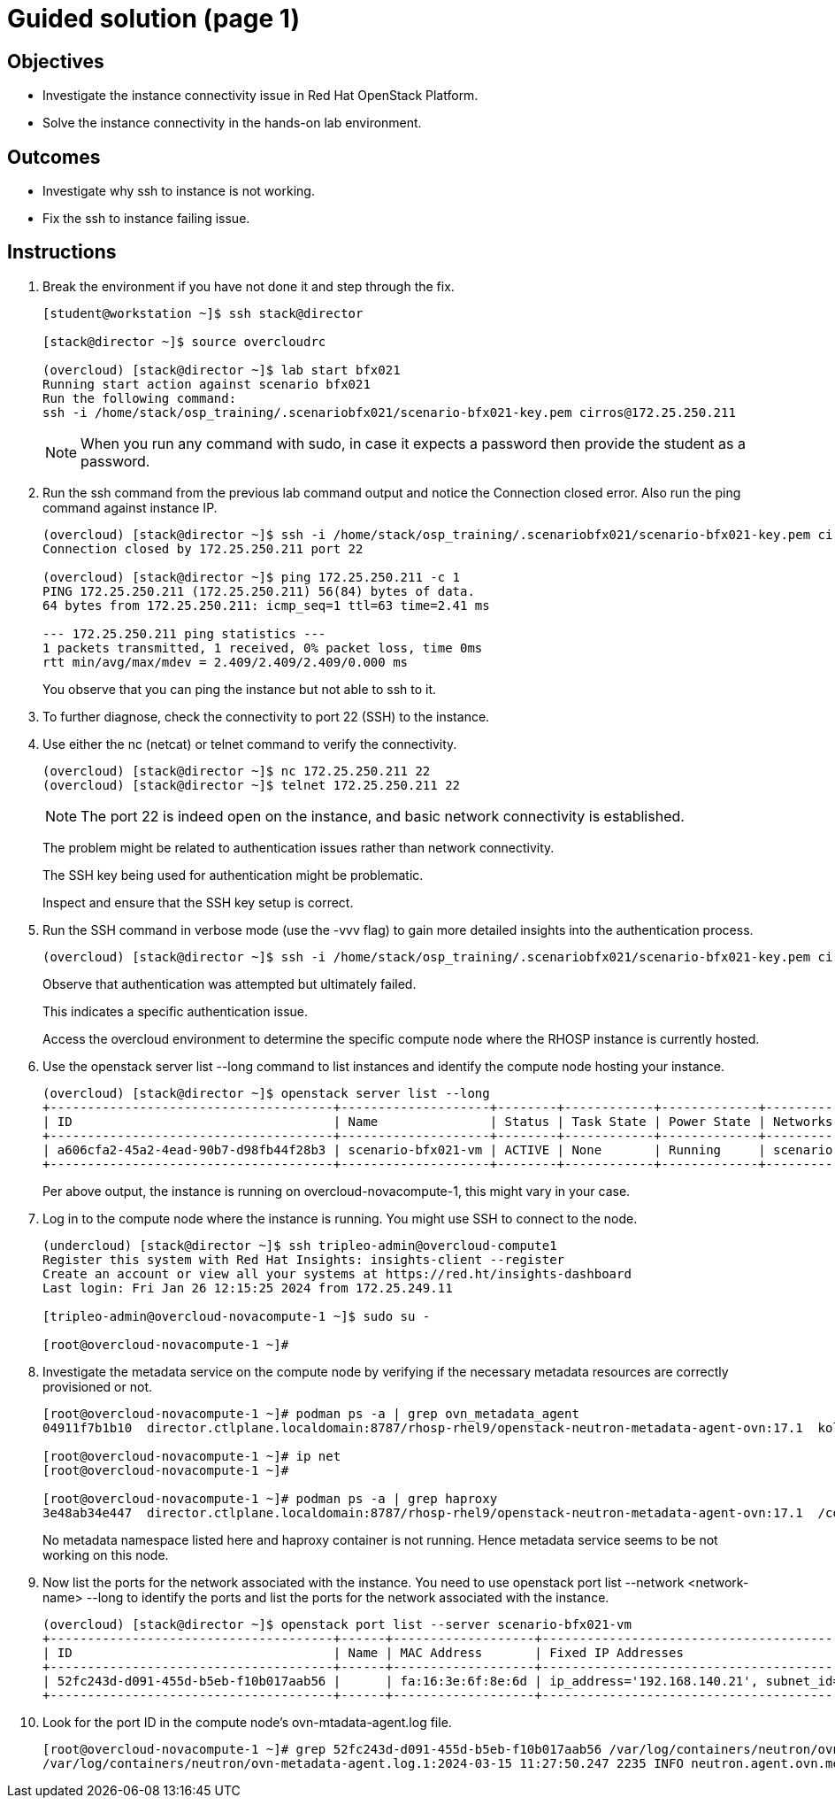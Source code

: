 = Guided solution (page 1)

== Objectives
* Investigate the instance connectivity issue in Red Hat OpenStack Platform.
* Solve the instance connectivity in the hands-on lab environment.

== Outcomes
* Investigate why ssh to instance is not working.
* Fix the ssh to instance failing issue.

== Instructions

1. Break the environment if you have not done it and step through the fix.
+
----
[student@workstation ~]$ ssh stack@director

[stack@director ~]$ source overcloudrc

(overcloud) [stack@director ~]$ lab start bfx021
Running start action against scenario bfx021
Run the following command:
ssh -i /home/stack/osp_training/.scenariobfx021/scenario-bfx021-key.pem cirros@172.25.250.211
----
+
[NOTE]
====
When you run any command with sudo, in case it expects a password then provide the student as a password.
====


2. Run the ssh command from the previous lab command output and notice the Connection closed error. Also run the ping command against instance IP.
+
----
(overcloud) [stack@director ~]$ ssh -i /home/stack/osp_training/.scenariobfx021/scenario-bfx021-key.pem cirros@172.25.250.211
Connection closed by 172.25.250.211 port 22

(overcloud) [stack@director ~]$ ping 172.25.250.211 -c 1
PING 172.25.250.211 (172.25.250.211) 56(84) bytes of data.
64 bytes from 172.25.250.211: icmp_seq=1 ttl=63 time=2.41 ms

--- 172.25.250.211 ping statistics ---
1 packets transmitted, 1 received, 0% packet loss, time 0ms
rtt min/avg/max/mdev = 2.409/2.409/2.409/0.000 ms
----
+
You observe that you can ping the instance but not able to ssh to it.


3. To further diagnose, check the connectivity to port 22 (SSH) to the instance.


4. Use either the nc (netcat) or telnet command to verify the connectivity.
+
----
(overcloud) [stack@director ~]$ nc 172.25.250.211 22
(overcloud) [stack@director ~]$ telnet 172.25.250.211 22
----
+
[NOTE]
====
The port 22 is indeed open on the instance, and basic network connectivity is established.
====
+
The problem might be related to authentication issues rather than network connectivity.
+
The SSH key being used for authentication might be problematic.
+
Inspect and ensure that the SSH key setup is correct.


5. Run the SSH command in verbose mode (use the -vvv flag) to gain more detailed insights into the authentication process.
+
----
(overcloud) [stack@director ~]$ ssh -i /home/stack/osp_training/.scenariobfx021/scenario-bfx021-key.pem cirros@172.25.250.211 -vvv
----
+
Observe that authentication was attempted but ultimately failed. 
+
This indicates a specific authentication issue. 
+
Access the overcloud environment to determine the specific compute node where the RHOSP instance is currently hosted.


6. Use the openstack server list --long command to list instances and identify the compute node hosting your instance.
+
----
(overcloud) [stack@director ~]$ openstack server list --long
+--------------------------------------+--------------------+--------+------------+-------------+--------------------------------------------------------+---------------------+--------------------------------------+-------------+--------------------------------------+-------------------+-------------------------------------+------------+
| ID                                   | Name               | Status | Task State | Power State | Networks                                               | Image Name          | Image ID                             | Flavor Name | Flavor ID                            | Availability Zone | Host                                | Properties |
+--------------------------------------+--------------------+--------+------------+-------------+--------------------------------------------------------+---------------------+--------------------------------------+-------------+--------------------------------------+-------------------+-------------------------------------+------------+
| a606cfa2-45a2-4ead-90b7-d98fb44f28b3 | scenario-bfx021-vm | ACTIVE | None       | Running     | scenario-bfx021-network=172.25.250.211, 192.168.140.21 | cirros-0.5.2-x86_64 | 62cde336-52ed-47cd-93bb-27b3b5fa8836 | m1.medium   | 9c943b58-2bc7-44d4-a187-a915958a7091 | nova              | overcloud-novacompute-1.localdomain |            |
+--------------------------------------+--------------------+--------+------------+-------------+--------------------------------------------------------+---------------------+--------------------------------------+-------------+--------------------------------------+-------------------+-------------------------------------+------------+
----
+
Per above output, the instance is running on overcloud-novacompute-1, this might vary in your case.


7. Log in to the compute node where the instance is running. You might use SSH to connect to the node.
+
----
(undercloud) [stack@director ~]$ ssh tripleo-admin@overcloud-compute1
Register this system with Red Hat Insights: insights-client --register
Create an account or view all your systems at https://red.ht/insights-dashboard
Last login: Fri Jan 26 12:15:25 2024 from 172.25.249.11

[tripleo-admin@overcloud-novacompute-1 ~]$ sudo su -

[root@overcloud-novacompute-1 ~]#
----


8. Investigate the metadata service on the compute node by verifying if the necessary metadata resources are correctly provisioned or not.
+
----
[root@overcloud-novacompute-1 ~]# podman ps -a | grep ovn_metadata_agent
04911f7b1b10  director.ctlplane.localdomain:8787/rhosp-rhel9/openstack-neutron-metadata-agent-ovn:17.1  kolla_start           7 weeks ago     Up 30 minutes (healthy)              ovn_metadata_agent

[root@overcloud-novacompute-1 ~]# ip net
[root@overcloud-novacompute-1 ~]#

[root@overcloud-novacompute-1 ~]# podman ps -a | grep haproxy
3e48ab34e447  director.ctlplane.localdomain:8787/rhosp-rhel9/openstack-neutron-metadata-agent-ovn:17.1  /container_puppet...  7 weeks ago     Exited (0) 7 weeks ago               create_haproxy_wrapper
----
+
No metadata namespace listed here and haproxy container is not running. Hence metadata service seems to be not working on this node.


9. Now list the ports for the network associated with the instance. You need to use openstack port list --network <network-name> --long to identify the ports and list the ports for the network associated with the instance.
+
----
(overcloud) [stack@director ~]$ openstack port list --server scenario-bfx021-vm
+--------------------------------------+------+-------------------+-------------------------------------------------------------------------------+--------+
| ID                                   | Name | MAC Address       | Fixed IP Addresses                                                            | Status |
+--------------------------------------+------+-------------------+-------------------------------------------------------------------------------+--------+
| 52fc243d-d091-455d-b5eb-f10b017aab56 |      | fa:16:3e:6f:8e:6d | ip_address='192.168.140.21', subnet_id='bc027ed8-5359-4c61-a13f-5202ea8e20ab' | ACTIVE |
+--------------------------------------+------+-------------------+-------------------------------------------------------------------------------+--------+
----


10. Look for the port ID in the compute node's ovn-mtadata-agent.log file.
+
----
[root@overcloud-novacompute-1 ~]# grep 52fc243d-d091-455d-b5eb-f10b017aab56 /var/log/containers/neutron/ovn-metadata-agent.log*
/var/log/containers/neutron/ovn-metadata-agent.log.1:2024-03-15 11:27:50.247 2235 INFO neutron.agent.ovn.metadata.agent [-] Port 52fc243d-d091-455d-b5eb-f10b017aab56 in datapath 36fe284c-f220-4284-9bab-b28f87f1088d bound to our chassis
----
